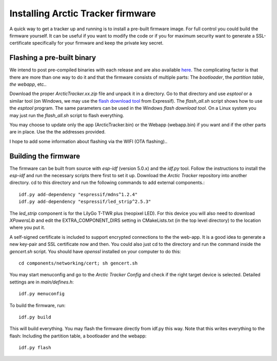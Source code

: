  
Installing Arctic Tracker firmware
==================================

A quick way to get a tracker up and running is to install a pre-built firmware image. For full control you could build the firmware yourself. It can be useful if you want to modify the code or if you for maximum security want to generate a SSL-certificate specifically for your firmware and keep the private key secret. 

Flashing a pre-built binary
---------------------------
We intend to post pre-compiled binaries with each release and are also available `here <https://arctictracker.no/download/>`_. The complicating factor is that there are more than one way to do it and that the firmware consists of multiple parts: The *bootloader*, the *partition table*, *the webapp*, etc.. 

Download the proper *ArcticTracker.xx.zip* file and unpack it in a directory. Go to that directory and use *esptool* or a similar tool (on Windows, we may use the `flash download tool <https://www.espressif.com/en/support/download/other-tools>`_ from Expressif). The *flash_all.sh* script shows how to use the *esptool* program. The same parameters can be used in the Windows *flash download tool*. On a Linux system you may just run the *flash_all.sh* script to flash everything. 

You may choose to update only the app (ArcticTracker.bin) or the Webapp (webapp.bin) if you want and if the other parts are in place. Use the the addresses provided. 

I hope to add some information about flashing via the WIFI (OTA flashing).. 

Building the firmware
---------------------
The firmware can be built from source with *esp-idf* (version 5.0.x) and the *idf.py* tool. Follow the instructions to install the *esp-idf* and run the necessary scripts there first to set it up. Download the *Arctic Tracker* repository into another directory. cd to this directory and run the following commands to add external components.:: 

  idf.py add-dependency "espressif/mdns^1.2.4" 
  idf.py add-dependency "espressif/led_strip^2.5.3" 

The *led_strip* component is for the LilyGo T-TWR plus (neopixel LED). For this device you will also need to download *XPowersLib* and edit the EXTRA_COMPONENT_DIRS setting in CMakeLists.txt (in the top level directory) to the location where you put it.

A self-signed certificate is included to support encrypted connections to the the web-app. It is a good idea to generate a new key-pair and SSL certificate now and then. You could also just cd to the directory and run the command inside the *gencert.sh* script. You should have *openssl* installed on your computer to do this:: 
  
  cd components/networking/cert; sh gencert.sh
  
You may start menuconfig and go to the *Arctic Tracker Config* and check if the right target device is selected. Detailed settings are in *main/defines.h*::
  
  idf.py menuconfig
  
To build the firmware, run::
  
  idf.py build
  
This will build everything. You may flash the firmware directly from idf.py this way. Note that this writes everything to the flash: Including the partition table, a bootloader and the webapp:: 
  
  idf.py flash
  
